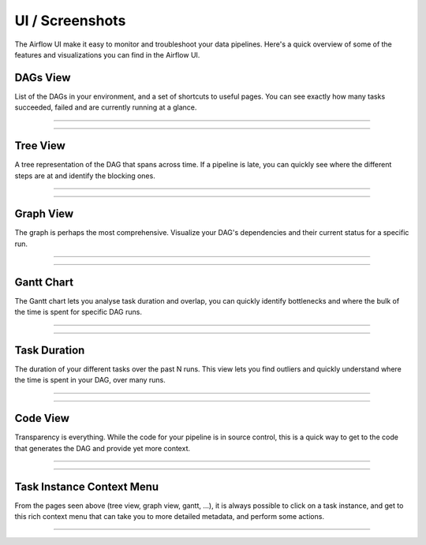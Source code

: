 UI / Screenshots
=================
The Airflow UI make it easy to monitor and troubleshoot your data pipelines.
Here's a quick overview of some of the features and visualizations you
can find in the Airflow UI.


DAGs View
.........
List of the DAGs in your environment, and a set of shortcuts to useful pages.
You can see exactly how many tasks succeeded, failed and are currently
running at a glance.

------------

.. image:: img/dags.png

------------


Tree View
.........
A tree representation of the DAG that spans across time. If a pipeline is 
late, you can quickly see where the different steps are at and identify
the blocking ones.

------------

.. image:: img/tree.png

------------

Graph View
..........
The graph is perhaps the most comprehensive. Visualize your DAG's dependencies
and their current status for a specific run.

------------

.. image:: img/graph.png

------------

Gantt Chart
...........
The Gantt chart lets you analyse task duration and overlap, you can quickly
identify bottlenecks and where the bulk of the time is spent for specific
DAG runs.

------------

.. image:: img/gantt.png

------------

Task Duration
.............
The duration of your different tasks over the past N runs. This view lets 
you find outliers and quickly understand where the time is spent in your
DAG, over many runs.


------------

.. image:: img/duration.png

------------

Code View
.........
Transparency is everything. While the code for your pipeline is in source
control, this is a quick way to get to the code that generates the DAG and
provide yet more context.

------------

.. image:: img/code.png

------------

Task Instance Context Menu
..........................
From the pages seen above (tree view, graph view, gantt, ...), it is always
possible to click on a task instance, and get to this rich context menu
that can take you to more detailed metadata, and perform some actions.

------------

.. image:: img/context.png
